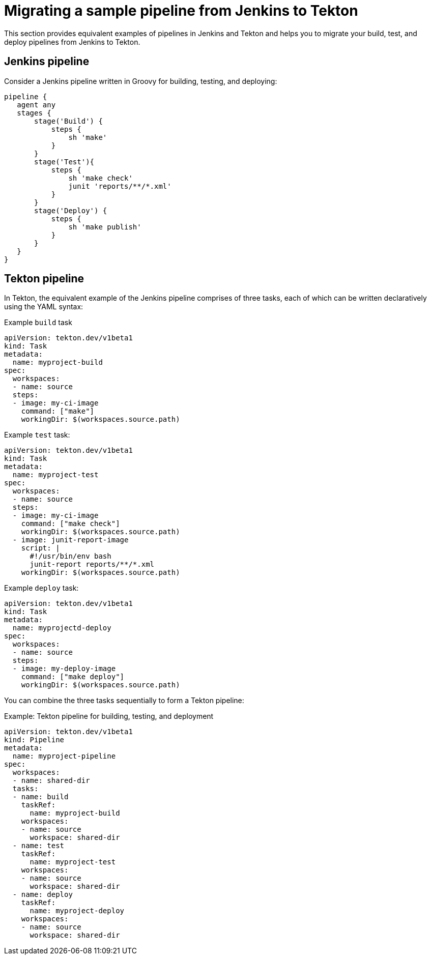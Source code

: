 // Module included in the following assembly:
//
// jenkins-tekton/migrating-from-jenkins-to-tekton.adoc

[id="jt-migrating-a-sample-pipeline-from-jenkins-to-tekton_{context}"]
= Migrating a sample pipeline from Jenkins to Tekton

toc::[]


This section provides equivalent examples of pipelines in Jenkins and Tekton and helps you to migrate your build, test, and deploy pipelines from Jenkins to Tekton.

== Jenkins pipeline
Consider a Jenkins pipeline written in Groovy for building, testing, and deploying:
[source,groovy,subs="attributes+"]
----
pipeline {
   agent any
   stages {
       stage('Build') {
           steps {
               sh 'make'
           }
       }
       stage('Test'){
           steps {
               sh 'make check'
               junit 'reports/**/*.xml'
           }
       }
       stage('Deploy') {
           steps {
               sh 'make publish'
           }
       }
   }
}
----

== Tekton pipeline
In Tekton, the equivalent example of the Jenkins pipeline comprises of three tasks, each of which can be written declaratively using the YAML syntax:

.Example `build` task
[source,yaml,subs="attributes+"]
----
apiVersion: tekton.dev/v1beta1
kind: Task
metadata:
  name: myproject-build
spec:
  workspaces:
  - name: source
  steps:
  - image: my-ci-image
    command: ["make"]
    workingDir: $(workspaces.source.path)
----

.Example `test` task:
[source,yaml,subs="attributes+"]
----
apiVersion: tekton.dev/v1beta1
kind: Task
metadata:
  name: myproject-test
spec:
  workspaces:
  - name: source
  steps:
  - image: my-ci-image
    command: ["make check"]
    workingDir: $(workspaces.source.path)
  - image: junit-report-image
    script: |
      #!/usr/bin/env bash
      junit-report reports/**/*.xml
    workingDir: $(workspaces.source.path)
----

.Example `deploy` task:
[source,yaml,subs="attributes+"]
----
apiVersion: tekton.dev/v1beta1
kind: Task
metadata:
  name: myprojectd-deploy
spec:
  workspaces:
  - name: source
  steps:
  - image: my-deploy-image
    command: ["make deploy"]
    workingDir: $(workspaces.source.path)
----

You can combine the three tasks sequentially to form a Tekton pipeline:

.Example: Tekton pipeline for building, testing, and deployment
[source,yaml,subs="attributes+"]
----
apiVersion: tekton.dev/v1beta1
kind: Pipeline
metadata:
  name: myproject-pipeline
spec:
  workspaces:
  - name: shared-dir
  tasks:
  - name: build
    taskRef:
      name: myproject-build
    workspaces:
    - name: source
      workspace: shared-dir
  - name: test
    taskRef:
      name: myproject-test
    workspaces:
    - name: source
      workspace: shared-dir
  - name: deploy
    taskRef:
      name: myproject-deploy
    workspaces:
    - name: source
      workspace: shared-dir
----
